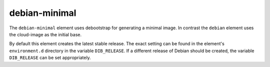 ==============
debian-minimal
==============

The ``debian-minimal`` element uses debootstrap for generating a
minimal image. In contrast the ``debian`` element uses the cloud-image
as the initial base.

By default this element creates the latest stable release.  The exact
setting can be found in the element's ``environment.d`` directory in
the variable ``DIB_RELEASE``.  If a different release of Debian should
be created, the variable ``DIB_RELEASE`` can be set appropriately.

.. element_deps::
